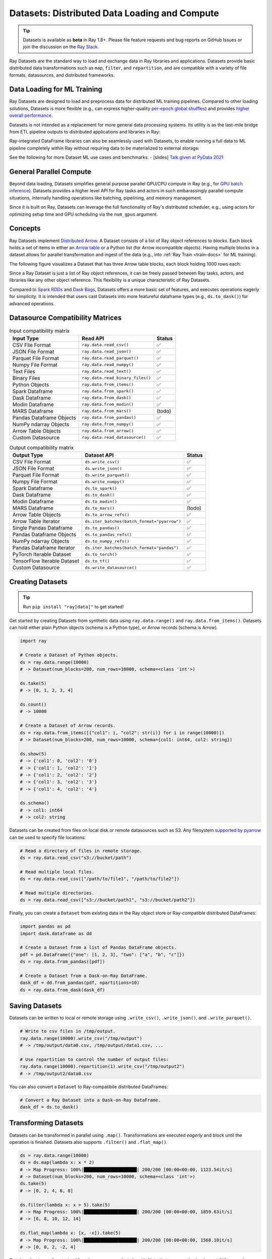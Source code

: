 .. _datasets:

Datasets: Distributed Data Loading and Compute
==============================================

.. tip::

  Datasets is available as **beta** in Ray 1.8+. Please file feature requests and bug reports on GitHub Issues or join the discussion on the `Ray Slack <https://forms.gle/9TSdDYUgxYs8SA9e8>`__.

Ray Datasets are the standard way to load and exchange data in Ray libraries and applications. Datasets provide basic distributed data transformations such as ``map``, ``filter``, and ``repartition``, and are compatible with a variety of file formats, datasources, and distributed frameworks.

.. image:: dataset.svg

..
  https://docs.google.com/drawings/d/16AwJeBNR46_TsrkOmMbGaBK7u-OPsf_V8fHjU-d2PPQ/edit

Data Loading for ML Training
----------------------------

Ray Datasets are designed to load and preprocess data for distributed ML training pipelines. Compared to other loading solutions, Datasets is more flexible (e.g., can express higher-quality `per-epoch global shuffles <examples/big_data_ingestion.html>`__) and provides `higher overall performance <https://www.anyscale.com/blog/why-third-generation-ml-platforms-are-more-performant>`__.

Datasets is not intended as a replacement for more general data processing systems. Its utility is as the last-mile bridge from ETL pipeline outputs to distributed applications and libraries in Ray:

.. image:: dataset-loading-1.png

..
  https://docs.google.com/presentation/d/1l03C1-4jsujvEFZUM4JVNy8Ju8jnY5Lc_3q7MBWi2PQ/edit

Ray-integrated DataFrame libraries can also be seamlessly used with Datasets, to enable running a full data to ML pipeline completely within Ray without requiring data to be materialized to external storage:

.. image:: dataset-loading-2.png

See the following for more Dataset ML use cases and benchmarks:
- [slides] `Talk given at PyData 2021 <https://docs.google.com/presentation/d/1zANPlmrxQkjPU62I-p92oFO3rJrmjVhs73hL4YbM4C4>`_

General Parallel Compute
------------------------

Beyond data loading, Datasets simplifies general purpose parallel GPU/CPU compute in Ray (e.g., for `GPU batch inference <dataset.html#transforming-datasets>`__). Datasets provides a higher level API for Ray tasks and actors in such embarassingly parallel compute situations, internally handling operations like batching, pipelining, and memory management.

.. image:: dataset-compute-1.png
   :width: 500px
   :align: center

Since it is built on Ray, Datasets can leverage the full functionality of Ray's distributed scheduler, e.g., using actors for optimizing setup time and GPU scheduling via the ``num_gpus`` argument.

Concepts
--------
Ray Datasets implement `Distributed Arrow <https://arrow.apache.org/>`__. A Dataset consists of a list of Ray object references to *blocks*. Each block holds a set of items in either an `Arrow table <https://arrow.apache.org/docs/python/data.html#tables>`__ or a Python list (for Arrow incompatible objects). Having multiple blocks in a dataset allows for parallel transformation and ingest of the data (e.g., into :ref:`Ray Train <train-docs>` for ML training).

The following figure visualizes a Dataset that has three Arrow table blocks, each block holding 1000 rows each:

.. image:: dataset-arch.svg

..
  https://docs.google.com/drawings/d/1PmbDvHRfVthme9XD7EYM-LIHPXtHdOfjCbc1SCsM64k/edit

Since a Ray Dataset is just a list of Ray object references, it can be freely passed between Ray tasks, actors, and libraries like any other object reference. This flexibility is a unique characteristic of Ray Datasets.

Compared to `Spark RDDs <https://spark.apache.org/docs/latest/rdd-programming-guide.html>`__ and `Dask Bags <https://docs.dask.org/en/latest/bag.html>`__, Datasets offers a more basic set of features, and executes operations eagerly for simplicity. It is intended that users cast Datasets into more featureful dataframe types (e.g., ``ds.to_dask()``) for advanced operations.

Datasource Compatibility Matrices
---------------------------------


.. list-table:: Input compatibility matrix
   :header-rows: 1

   * - Input Type
     - Read API
     - Status
   * - CSV File Format
     - ``ray.data.read_csv()``
     - ✅
   * - JSON File Format
     - ``ray.data.read_json()``
     - ✅
   * - Parquet File Format
     - ``ray.data.read_parquet()``
     - ✅
   * - Numpy File Format
     - ``ray.data.read_numpy()``
     - ✅
   * - Text Files
     - ``ray.data.read_text()``
     - ✅
   * - Binary Files
     - ``ray.data.read_binary_files()``
     - ✅
   * - Python Objects
     - ``ray.data.from_items()``
     - ✅
   * - Spark Dataframe
     - ``ray.data.from_spark()``
     - ✅
   * - Dask Dataframe
     - ``ray.data.from_dask()``
     - ✅
   * - Modin Dataframe
     - ``ray.data.from_modin()``
     - ✅
   * - MARS Dataframe
     - ``ray.data.from_mars()``
     - (todo)
   * - Pandas Dataframe Objects
     - ``ray.data.from_pandas()``
     - ✅
   * - NumPy ndarray Objects
     - ``ray.data.from_numpy()``
     - ✅
   * - Arrow Table Objects
     - ``ray.data.from_arrow()``
     - ✅
   * - Custom Datasource
     - ``ray.data.read_datasource()``
     - ✅


.. list-table:: Output compatibility matrix
   :header-rows: 1

   * - Output Type
     - Dataset API
     - Status
   * - CSV File Format
     - ``ds.write_csv()``
     - ✅
   * - JSON File Format
     - ``ds.write_json()``
     - ✅
   * - Parquet File Format
     - ``ds.write_parquet()``
     - ✅
   * - Numpy File Format
     - ``ds.write_numpy()``
     - ✅
   * - Spark Dataframe
     - ``ds.to_spark()``
     - ✅
   * - Dask Dataframe
     - ``ds.to_dask()``
     - ✅
   * - Modin Dataframe
     - ``ds.to_modin()``
     - ✅
   * - MARS Dataframe
     - ``ds.to_mars()``
     - (todo)
   * - Arrow Table Objects
     - ``ds.to_arrow_refs()``
     - ✅
   * - Arrow Table Iterator
     - ``ds.iter_batches(batch_format="pyarrow")``
     - ✅
   * - Single Pandas Dataframe
     - ``ds.to_pandas()``
     - ✅
   * - Pandas Dataframe Objects
     - ``ds.to_pandas_refs()``
     - ✅
   * - NumPy ndarray Objects
     - ``ds.to_numpy_refs()``
     - ✅
   * - Pandas Dataframe Iterator
     - ``ds.iter_batches(batch_format="pandas")``
     - ✅
   * - PyTorch Iterable Dataset
     - ``ds.to_torch()``
     - ✅
   * - TensorFlow Iterable Dataset
     - ``ds.to_tf()``
     - ✅
   * - Custom Datasource
     - ``ds.write_datasource()``
     - ✅


Creating Datasets
-----------------

.. tip::

   Run ``pip install "ray[data]"`` to get started!

Get started by creating Datasets from synthetic data using ``ray.data.range()`` and ``ray.data.from_items()``. Datasets can hold either plain Python objects (schema is a Python type), or Arrow records (schema is Arrow).

.. code-block:: python

    import ray
    
    # Create a Dataset of Python objects.
    ds = ray.data.range(10000)
    # -> Dataset(num_blocks=200, num_rows=10000, schema=<class 'int'>)

    ds.take(5)
    # -> [0, 1, 2, 3, 4]

    ds.count()
    # -> 10000

    # Create a Dataset of Arrow records.
    ds = ray.data.from_items([{"col1": i, "col2": str(i)} for i in range(10000)])
    # -> Dataset(num_blocks=200, num_rows=10000, schema={col1: int64, col2: string})

    ds.show(5)
    # -> {'col1': 0, 'col2': '0'}
    # -> {'col1': 1, 'col2': '1'}
    # -> {'col1': 2, 'col2': '2'}
    # -> {'col1': 3, 'col2': '3'}
    # -> {'col1': 4, 'col2': '4'}

    ds.schema()
    # -> col1: int64
    # -> col2: string

Datasets can be created from files on local disk or remote datasources such as S3. Any filesystem `supported by pyarrow <http://arrow.apache.org/docs/python/generated/pyarrow.fs.FileSystem.html>`__ can be used to specify file locations:

.. code-block:: python

    # Read a directory of files in remote storage.
    ds = ray.data.read_csv("s3://bucket/path")

    # Read multiple local files.
    ds = ray.data.read_csv(["/path/to/file1", "/path/to/file2"])

    # Read multiple directories.
    ds = ray.data.read_csv(["s3://bucket/path1", "s3://bucket/path2"])

Finally, you can create a ``Dataset`` from existing data in the Ray object store or Ray-compatible distributed DataFrames:

.. code-block:: python

    import pandas as pd
    import dask.dataframe as dd

    # Create a Dataset from a list of Pandas DataFrame objects.
    pdf = pd.DataFrame({"one": [1, 2, 3], "two": ["a", "b", "c"]})
    ds = ray.data.from_pandas([pdf])

    # Create a Dataset from a Dask-on-Ray DataFrame.
    dask_df = dd.from_pandas(pdf, npartitions=10)
    ds = ray.data.from_dask(dask_df)

Saving Datasets
---------------

Datasets can be written to local or remote storage using ``.write_csv()``, ``.write_json()``, and ``.write_parquet()``.

.. code-block:: python

    # Write to csv files in /tmp/output.
    ray.data.range(10000).write_csv("/tmp/output")
    # -> /tmp/output/data0.csv, /tmp/output/data1.csv, ...

    # Use repartition to control the number of output files:
    ray.data.range(10000).repartition(1).write_csv("/tmp/output2")
    # -> /tmp/output2/data0.csv

You can also convert a ``Dataset`` to Ray-compatibile distributed DataFrames:

.. code-block:: python

    # Convert a Ray Dataset into a Dask-on-Ray DataFrame.
    dask_df = ds.to_dask()

Transforming Datasets
---------------------

Datasets can be transformed in parallel using ``.map()``. Transformations are executed *eagerly* and block until the operation is finished. Datasets also supports ``.filter()`` and ``.flat_map()``.

.. code-block:: python

    ds = ray.data.range(10000)
    ds = ds.map(lambda x: x * 2)
    # -> Map Progress: 100%|████████████████████| 200/200 [00:00<00:00, 1123.54it/s]
    # -> Dataset(num_blocks=200, num_rows=10000, schema=<class 'int'>)
    ds.take(5)
    # -> [0, 2, 4, 6, 8]

    ds.filter(lambda x: x > 5).take(5)
    # -> Map Progress: 100%|████████████████████| 200/200 [00:00<00:00, 1859.63it/s]
    # -> [6, 8, 10, 12, 14]

    ds.flat_map(lambda x: [x, -x]).take(5)
    # -> Map Progress: 100%|████████████████████| 200/200 [00:00<00:00, 1568.10it/s]
    # -> [0, 0, 2, -2, 4]

To take advantage of vectorized functions, use ``.map_batches()``. Note that you can also implement ``filter`` and ``flat_map`` using ``.map_batches()``, since your map function can return an output batch of any size.

.. code-block:: python

    ds = ray.data.range_arrow(10000)
    ds = ds.map_batches(
        lambda df: df.applymap(lambda x: x * 2), batch_format="pandas")
    # -> Map Progress: 100%|████████████████████| 200/200 [00:00<00:00, 1927.62it/s]
    ds.take(5)
    # -> [{'value': 0}, {'value': 2}, ...]

By default, transformations are executed using Ray tasks. For transformations that require setup, specify ``compute="actors"`` and Ray will use an autoscaling actor pool to execute your transforms instead. The following is an end-to-end example of reading, transforming, and saving batch inference results using Datasets:

.. code-block:: python

    # Example of GPU batch inference on an ImageNet model.
    def preprocess(image: bytes) -> bytes:
        return image

    class BatchInferModel:
        def __init__(self):
            self.model = ImageNetModel()
        def __call__(self, batch: pd.DataFrame) -> pd.DataFrame:
            return self.model(batch)

    ds = ray.data.read_binary_files("s3://bucket/image-dir")

    # Preprocess the data.
    ds = ds.map(preprocess)
    # -> Map Progress: 100%|████████████████████| 200/200 [00:00<00:00, 1123.54it/s]

    # Apply GPU batch inference with actors, and assign each actor a GPU using
    # ``num_gpus=1`` (any Ray remote decorator argument can be used here).
    ds = ds.map_batches(BatchInferModel, compute="actors", batch_size=256, num_gpus=1)
    # -> Map Progress (16 actors 4 pending): 100%|██████| 200/200 [00:07, 27.60it/s]

    # Save the results.
    ds.repartition(1).write_json("s3://bucket/inference-results")

Exchanging datasets
-------------------

Datasets can be passed to Ray tasks or actors and read with ``.iter_batches()`` or ``.iter_rows()``. This does not incur a copy, since the blocks of the Dataset are passed by reference as Ray objects:

.. code-block:: python

    @ray.remote
    def consume(data: Dataset[int]) -> int:
        num_batches = 0
        for batch in data.iter_batches():
            num_batches += 1
        return num_batches

    ds = ray.data.range(10000)
    ray.get(consume.remote(ds))
    # -> 200

Datasets can be split up into disjoint sub-datasets. Locality-aware splitting is supported if you pass in a list of actor handles to the ``split()`` function along with the number of desired splits. This is a common pattern useful for loading and splitting data between distributed training actors:

.. code-block:: python

    @ray.remote(num_gpus=1)
    class Worker:
        def __init__(self, rank: int):
            pass

        def train(self, shard: ray.data.Dataset[int]) -> int:
            for batch in shard.iter_batches(batch_size=256):
                pass
            return shard.count()

    workers = [Worker.remote(i) for i in range(16)]
    # -> [Actor(Worker, ...), Actor(Worker, ...), ...]

    ds = ray.data.range(10000)
    # -> Dataset(num_blocks=200, num_rows=10000, schema=<class 'int'>)

    shards = ds.split(n=16, locality_hints=workers)
    # -> [Dataset(num_blocks=13, num_rows=650, schema=<class 'int'>),
    #     Dataset(num_blocks=13, num_rows=650, schema=<class 'int'>), ...]

    ray.get([w.train.remote(s) for s in shards])
    # -> [650, 650, ...]

Custom datasources
------------------

Datasets can read and write in parallel to `custom datasources <package-ref.html#custom-datasource-api>`__ defined in Python.

.. code-block:: python

    # Read from a custom datasource.
    ds = ray.data.read_datasource(YourCustomDatasource(), **read_args)

    # Write to a custom datasource.
    ds.write_datasource(YourCustomDatasource(), **write_args)

Contributing
------------

Contributions to Datasets are `welcome <https://docs.ray.io/en/master/development.html#python-develop>`__! There are many potential improvements, including:

- Supporting more datasources and transforms.
- Integration with more ecosystem libraries.
- Adding features that require partitioning such as groupby() and join().
- Performance optimizations.

